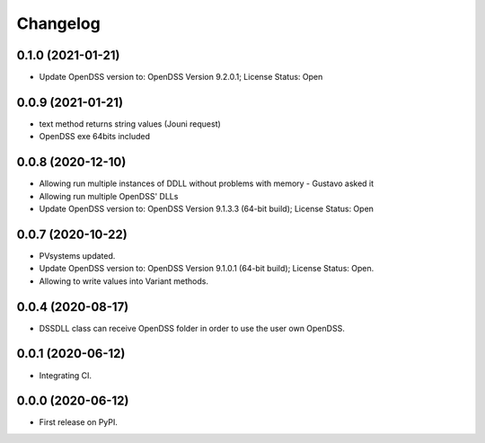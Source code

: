 
Changelog
=========

0.1.0 (2021-01-21)
------------------

* Update OpenDSS version to: OpenDSS Version 9.2.0.1; License Status: Open

0.0.9 (2021-01-21)
------------------

* text method returns string values (Jouni request)
* OpenDSS exe 64bits included

0.0.8 (2020-12-10)
------------------

* Allowing run multiple instances of DDLL without problems with memory - Gustavo asked it
* Allowing run multiple OpenDSS' DLLs
* Update OpenDSS version to: OpenDSS Version 9.1.3.3 (64-bit build); License Status: Open


0.0.7 (2020-10-22)
------------------

* PVsystems updated.
* Update OpenDSS version to: OpenDSS Version 9.1.0.1 (64-bit build); License Status: Open.
* Allowing to write values into Variant methods.


0.0.4 (2020-08-17)
------------------

* DSSDLL class can receive OpenDSS folder in order to use the user own OpenDSS.

0.0.1 (2020-06-12)
------------------

* Integrating CI.


0.0.0 (2020-06-12)
------------------

* First release on PyPI.
